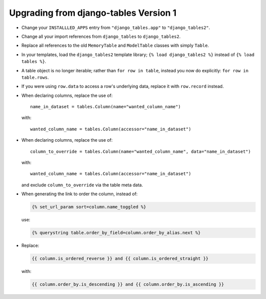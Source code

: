 Upgrading from django-tables Version 1
======================================

- Change your ``INSTALLLED_APPS`` entry from ``"django_tables.app"`` to
  ``"django_tables2"``.

- Change all your import references from ``django_tables`` to
  ``django_tables2``.

- Replace all references to the old ``MemoryTable`` and ``ModelTable``
  classes with simply ``Table``.

- In your templates, load the ``django_tables2`` template library;
  ``{% load django_tables2 %}`` instead of ``{% load tables %}``.

- A table object is no longer iterable; rather than ``for row in table``,
  instead you now do explicitly: ``for row in table.rows``.

- If you were using ``row.data`` to access a row's underlying data,
  replace it with ``row.record`` instead.

- When declaring columns, replace the use of::

    name_in_dataset = tables.Column(name="wanted_column_name")

  with::

    wanted_column_name = tables.Column(accessor="name_in_dataset")

- When declaring columns, replace the use of::

     column_to_override = tables.Column(name="wanted_column_name", data="name_in_dataset")

  with::

     wanted_column_name = tables.Column(accessor="name_in_dataset")

  and exclude ``column_to_override`` via the table meta data.

- When generating the link to order the column, instead of:

  .. sourcecode:: django

      {% set_url_param sort=column.name_toggled %}

  use:

  .. sourcecode:: django

      {% querystring table.order_by_field=column.order_by_alias.next %}

- Replace:

  .. sourcecode:: django

      {{ column.is_ordered_reverse }} and {{ column.is_ordered_straight }}

  with:

  .. sourcecode:: django

      {{ column.order_by.is_descending }} and {{ column.order_by.is_ascending }}
